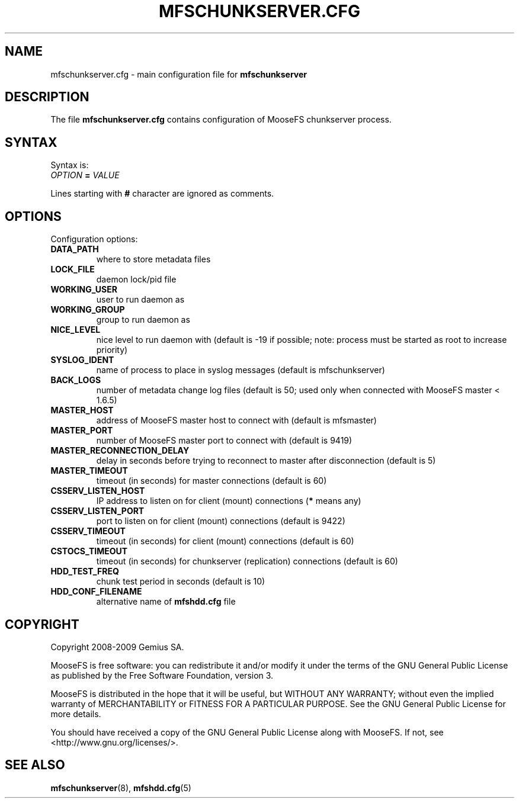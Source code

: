 .TH MFSCHUNKSERVER.CFG "5" "November 2009" "MooseFS 1.6.7"
.SH NAME
mfschunkserver.cfg \- main configuration file for \fBmfschunkserver\fP
.SH DESCRIPTION
The file \fBmfschunkserver.cfg\fP contains configuration of MooseFS
chunkserver process.
.SH SYNTAX
.PP
Syntax is:
.TP
\fIOPTION\fP \fB=\fP \fIVALUE\fP
.PP
Lines starting with \fB#\fP character are ignored as comments.
.SH OPTIONS
Configuration options:
.TP
\fBDATA_PATH\fP
where to store metadata files
.TP
\fBLOCK_FILE\fP
daemon lock/pid file
.TP
\fBWORKING_USER\fP
user to run daemon as
.TP
\fBWORKING_GROUP\fP
group to run daemon as
.TP
\fBNICE_LEVEL\fP
nice level to run daemon with (default is -19 if possible; note: process must be started as root to increase priority)
.TP
\fBSYSLOG_IDENT\fP
name of process to place in syslog messages (default is mfschunkserver)
.TP
\fBBACK_LOGS\fP
number of metadata change log files (default is 50; used only when connected with MooseFS master < 1.6.5)
.TP
\fBMASTER_HOST\fP
address of MooseFS master host to connect with (default is mfsmaster)
.TP
\fBMASTER_PORT\fP
number of MooseFS master port to connect with (default is 9419)
.TP
\fBMASTER_RECONNECTION_DELAY\fP
delay in seconds before trying to reconnect to master after disconnection (default is 5)
.TP
\fBMASTER_TIMEOUT\fP
timeout (in seconds) for master connections (default is 60)
.TP
\fBCSSERV_LISTEN_HOST\fP
IP address to listen on for client (mount) connections (\fB*\fP means any)
.TP
\fBCSSERV_LISTEN_PORT\fP
port to listen on for client (mount) connections (default is 9422)
.TP
\fBCSSERV_TIMEOUT\fP
timeout (in seconds) for client (mount) connections (default is 60)
.TP
\fBCSTOCS_TIMEOUT\fP
timeout (in seconds) for chunkserver (replication) connections (default is 60)
.TP
\fBHDD_TEST_FREQ\fP
chunk test period in seconds (default is 10)
.TP
\fBHDD_CONF_FILENAME\fP
alternative name of \fBmfshdd.cfg\fP file
.SH COPYRIGHT
Copyright 2008-2009 Gemius SA.

MooseFS is free software: you can redistribute it and/or modify
it under the terms of the GNU General Public License as published by
the Free Software Foundation, version 3.

MooseFS is distributed in the hope that it will be useful,
but WITHOUT ANY WARRANTY; without even the implied warranty of
MERCHANTABILITY or FITNESS FOR A PARTICULAR PURPOSE.  See the
GNU General Public License for more details.

You should have received a copy of the GNU General Public License
along with MooseFS.  If not, see <http://www.gnu.org/licenses/>.
.SH "SEE ALSO"
.BR mfschunkserver (8),
.BR mfshdd.cfg (5)
